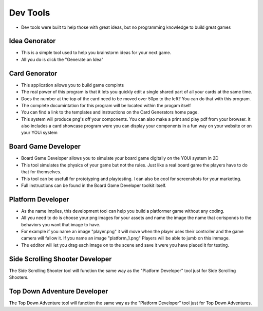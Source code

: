 Dev Tools
=========

* Dev tools were built to help those with great ideas, but no programming knowledge to build great games

Idea Genorator
--------------
* This is a simple tool used to help you brainstorm ideas for your next game.
* All you do is click the "Generate an Idea" 

Card Genorator
--------------
* This application allows you to build game compints
* The real power of this program is that it lets you quickly edit a single shared part of all your cards at the same time.
* Does the number at the top of the card need to be moved over 50px to the left? You can do that with this program.
* The complete documintation for this program will be located within the progam itself
* You can find a link to the templates and instructions on the Card Generators home page.
* This system will produce png's off your components. You can also make a print and play pdf from your browser. It also includes a card showcase program were you can display your components in a fun way on your website or on your YOUi system

Board Game Developer
--------------------
* Board Game Developer allows you to simulate your board game digitally on the YOUi system in 2D
* This tool simulates the physics of your game but not the rules. Just like a real board game the players have to do that for themselves. 
* This tool can be usefull for prototyping and playtesting. I can also be cool for screenshots for your marketing.
* Full instructions can be found in the Board Game Developer toolkit itself.

Platform Developer
------------------
* As the name implies, this development tool can help you build a platformer game without any coding.
* All you need to do is choose your png images for your assets and name the image the name that corisponds to the behaviors you want that image to have.
* For example if you name an image "player.png" it will move when the player uses their controller and the game camera will fallow it. If you name an image "platform_1.png" Players will be able to jumb on this immage.
* The edditor will let you drag each image on to the scene and save it were you have placed it for testing. 

Side Scrolling Shooter Developer
--------------------------------
The Side Scrolling Shooter tool will function the same way as the "Platform Developer" tool just for Side Scrolling Shooters.

Top Down Adventure Developer
-----------------------------
The Top Down Adventure tool will function the same way as the "Platform Developer" tool just for Top Down Adventures.
